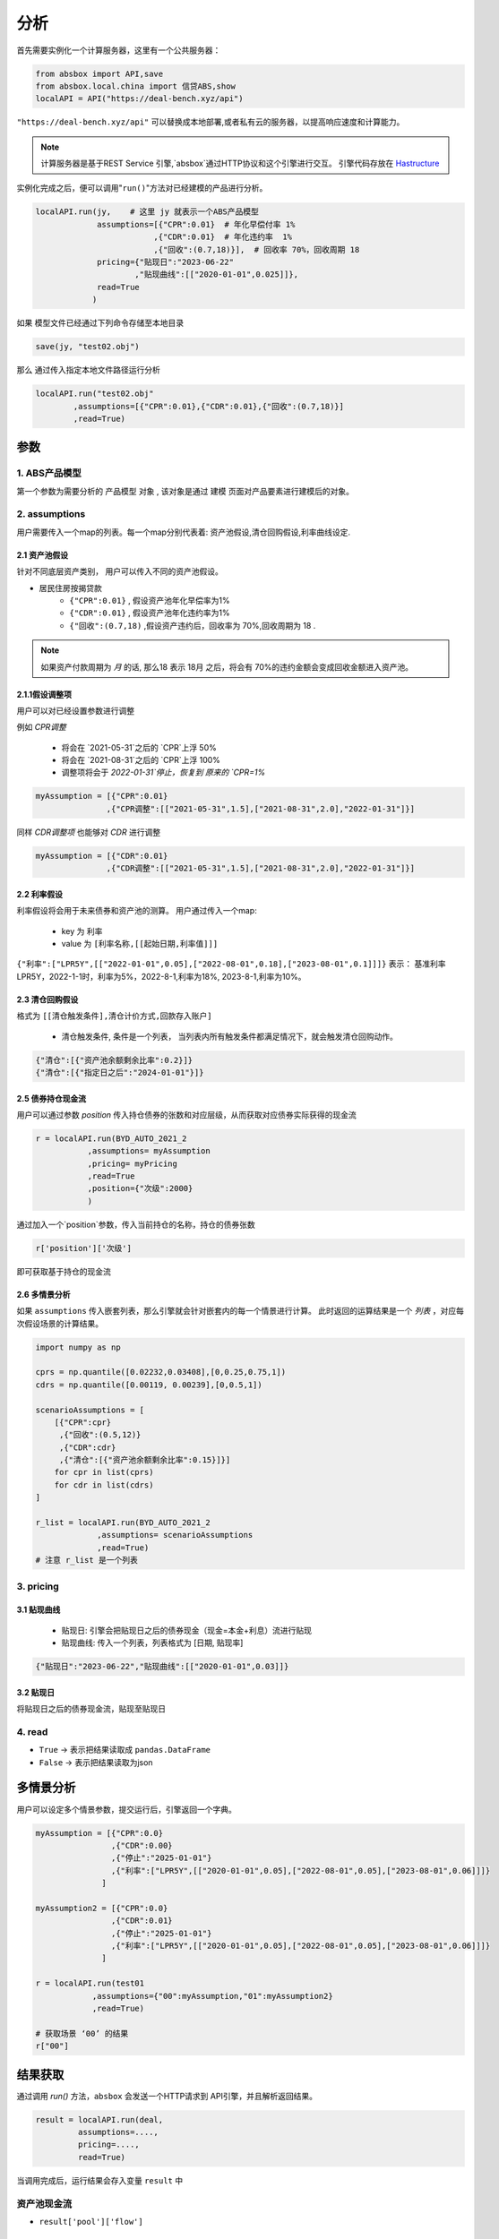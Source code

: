 分析
*****

首先需要实例化一个计算服务器，这里有一个公共服务器：


.. code-block:: python

   from absbox import API,save
   from absbox.local.china import 信贷ABS,show
   localAPI = API("https://deal-bench.xyz/api")


``"https://deal-bench.xyz/api"`` 可以替换成本地部署,或者私有云的服务器，以提高响应速度和计算能力。

.. note::
   计算服务器是基于REST Service 引擎,`absbox`通过HTTP协议和这个引擎进行交互。
   引擎代码存放在 `Hastructure <https://github.com/yellowbean/Hastructure>`_


实例化完成之后，便可以调用"``run()``"方法对已经建模的产品进行分析。

.. code-block:: python

  localAPI.run(jy,    # 这里 jy 就表示一个ABS产品模型
               assumptions=[{"CPR":0.01}  # 年化早偿付率 1%
                           ,{"CDR":0.01}  # 年化违约率  1%
                           ,{"回收":(0.7,18)}],  # 回收率 70%，回收周期 18
               pricing={"贴现日":"2023-06-22"
                       ,"贴现曲线":[["2020-01-01",0.025]]},
               read=True
              )


如果 模型文件已经通过下列命令存储至本地目录

.. code-block:: python

    save(jy, "test02.obj")

那么 通过传入指定本地文件路径运行分析

.. code-block:: python

    localAPI.run("test02.obj"
            ,assumptions=[{"CPR":0.01},{"CDR":0.01},{"回收":(0.7,18)}]
            ,read=True)

参数
====
1. ABS产品模型
----
第一个参数为需要分析的 ``产品模型`` 对象 , 该对象是通过 建模 页面对产品要素进行建模后的对象。

2. assumptions
----
用户需要传入一个map的列表。每一个map分别代表着: 资产池假设,清仓回购假设,利率曲线设定.

2.1 资产池假设
^^^^
针对不同底层资产类别， 用户可以传入不同的资产池假设。

* 居民住房按揭贷款
   * ``{"CPR":0.01}`` , 假设资产池年化早偿率为1%
   * ``{"CDR":0.01}`` , 假设资产池年化违约率为1%
   * ``{"回收":(0.7,18)`` ,假设资产违约后，回收率为 70%,回收周期为 18 .

.. note::
    如果资产付款周期为 *月* 的话, 那么18 表示 18月 之后，将会有 70%的违约金额会变成回收金额进入资产池。

2.1.1假设调整项
^^^^

用户可以对已经设置参数进行调整 

例如 `CPR调整`

  * 将会在 `2021-05-31`之后的 `CPR`上浮 50%
  * 将会在 `2021-08-31`之后的 `CPR`上浮 100%
  * 调整项将会于 `2022-01-31`停止，恢复到 原来的 `CPR=1%`

.. code-block:: python

    myAssumption = [{"CPR":0.01}
                   ,{"CPR调整":[["2021-05-31",1.5],["2021-08-31",2.0],"2022-01-31"]}]

同样 `CDR调整项` 也能够对 `CDR` 进行调整

.. code-block:: python

    myAssumption = [{"CDR":0.01}
                   ,{"CDR调整":[["2021-05-31",1.5],["2021-08-31",2.0],"2022-01-31"]}]



2.2 利率假设
^^^^

利率假设将会用于未来债券和资产池的测算。 用户通过传入一个map:

  * key 为 ``利率``
  * value 为 ``[利率名称,[[起始日期,利率值]]]``

``{"利率":["LPR5Y",[["2022-01-01",0.05],["2022-08-01",0.18],["2023-08-01",0.1]]]}``
表示： 基准利率LPR5Y，2022-1-1时，利率为5%，2022-8-1,利率为18%, 2023-8-1,利率为10%。

2.3 清仓回购假设
^^^^
格式为 ``[[清仓触发条件],清仓计价方式,回款存入账户]``

  * ``清仓触发条件``, 条件是一个列表， 当列表内所有触发条件都满足情况下，就会触发清仓回购动作。

.. code-block:: python

   {"清仓":[{"资产池余额剩余比率":0.2}]}
   {"清仓":[{"指定日之后":"2024-01-01"}]}

2.5 债券持仓现金流
^^^^

用户可以通过参数 `position` 传入持仓债券的张数和对应层级，从而获取对应债券实际获得的现金流

.. code-block:: python

  r = localAPI.run(BYD_AUTO_2021_2
             ,assumptions= myAssumption
             ,pricing= myPricing
             ,read=True
             ,position={"次级":2000}
             )

通过加入一个`position`参数，传入当前持仓的名称，持仓的债券张数

.. code-block:: python

  r['position']['次级']

即可获取基于持仓的现金流

.. image:: img/position_bond_flow.png
  :width: 500
  :alt: 持仓现金流


2.6 多情景分析 
^^^^
如果 ``assumptions`` 传入嵌套列表，那么引擎就会针对嵌套内的每一个情景进行计算。
此时返回的运算结果是一个 *列表* ，对应每次假设场景的计算结果。


.. code-block:: python

    import numpy as np
    
    cprs = np.quantile([0.02232,0.03408],[0,0.25,0.75,1])
    cdrs = np.quantile([0.00119, 0.00239],[0,0.5,1])
    
    scenarioAssumptions = [ 
        [{"CPR":cpr}
         ,{"回收":(0.5,12)}
         ,{"CDR":cdr}
         ,{"清仓":[{"资产池余额剩余比率":0.15}]}]
        for cpr in list(cprs)
        for cdr in list(cdrs)
    ]    
    
    r_list = localAPI.run(BYD_AUTO_2021_2
                 ,assumptions= scenarioAssumptions
                 ,read=True)
    # 注意 r_list 是一个列表

3. pricing
----

3.1 贴现曲线
^^^^^

  * 贴现日:  引擎会把贴现日之后的债券现金（现金=本金+利息）流进行贴现
  * 贴现曲线:  传入一个列表，列表格式为 [``日期``, ``贴现率``]

.. code-block:: python

  {"贴现日":"2023-06-22","贴现曲线":[["2020-01-01",0.03]]}

3.2 贴现日
^^^^^

将贴现日之后的债券现金流，贴现至贴现日

4. read
----
* ``True`` -> 表示把结果读取成 ``pandas.DataFrame``
* ``False`` -> 表示把结果读取为json

多情景分析 
====
用户可以设定多个情景参数，提交运行后，引擎返回一个字典。

.. code-block:: python

    myAssumption = [{"CPR":0.0}
                    ,{"CDR":0.00}
                    ,{"停止":"2025-01-01"}
                    ,{"利率":["LPR5Y",[["2020-01-01",0.05],["2022-08-01",0.05],["2023-08-01",0.06]]]}
                  ]

    myAssumption2 = [{"CPR":0.0}
                    ,{"CDR":0.01}
                    ,{"停止":"2025-01-01"}
                    ,{"利率":["LPR5Y",[["2020-01-01",0.05],["2022-08-01",0.05],["2023-08-01",0.06]]]}
                  ]

    r = localAPI.run(test01 
                ,assumptions={"00":myAssumption,"01":myAssumption2}
                ,read=True)

    # 获取场景 ‘00’ 的结果 
    r["00"]



结果获取
====
通过调用 `run()` 方法，``absbox`` 会发送一个HTTP请求到 API引擎，并且解析返回结果。

.. code-block:: python

    result = localAPI.run(deal,
             assumptions=....,
             pricing=....,
             read=True)

当调用完成后，运行结果会存入变量 ``result`` 中

资产池现金流
----

* ``result['pool']['flow']``

.. image:: img/pool_flow.png
  :width: 400
  :alt: 资产池现金流

费用现金流
----

* ``result['fees']``

.. image:: img/fee_flow2.png
  :width: 400
  :alt: 费用

账户流水
----

* ``result['accounts']['本金分账户']`` 获取``本金分账户``的现金流

.. image:: img/acc_flow.png
  :width: 400
  :alt: 账户

* ``result['accounts']['本金分账户'].loc[['2021-11-26']]`` ，获取 ``2021-11-26`` 日所有该账户收支明细

.. image:: img/acc_day.png
  :width: 400
  :alt: 账户2

债券现金流
----

* ``result['bonds']`` 即可获取所有债券现金流
* ``result['bonds']['A1']`` 即可获取债券 ``A1`` 债券的现金流

.. image:: img/bond_flow.png
  :width: 400
  :alt: 债券现金流

整体概览
----
如果调用 ``show()`` 对整个产品现金流分配进行概览，包括展示从资产池，账户，费用，以及债券支付情况。

.. code-block:: python

  show(result)

多债券现金流
----

查看债券现金流 ``bondView()`` 对多个债券的现金流进行查看。

.. image:: img/multi-bond-view.png 
  :width: 450
  :alt: 多债券现金流
   
可以选择债券的个别字段

.. image:: img/multi-bond-view2.png 
  :width: 450
  :alt: 多债券现金流
   
保存为HTML
----

通过使用 ``float_format`` 参数

* ``lambda x: '{:,.2f}'.format(x)`` 对 大金额数字进行逗号分割。
* ``str`` -> 普通数字显示（非默认的科学计数法）

.. code-block:: python

    show(result).to_html(r"path/result.html",float_format=lambda x: '{:,.2f}'.format(x))


债券估值/久期/WAL/应计利息
----

按照``run()``参数``pricing``传入的内容，对债券进行估值。结果可以通过``pricing``查看

.. code-block:: python

  result['pricing']


.. image:: img/pricing.png
  :width: 400
  :alt: 估值

图表
====